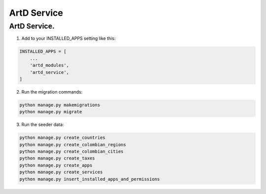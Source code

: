 ArtD Service
============
ArtD Service.
--------------
1. Add to your INSTALLED_APPS setting like this:

.. code-block:: python

    INSTALLED_APPS = [
        ...
        'artd_modules',
        'artd_service',
    ]
2. Run the migration commands:
   
.. code-block::
    
        python manage.py makemigrations
        python manage.py migrate


3. Run the seeder data:
   
.. code-block::

        python manage.py create_countries
        python manage.py create_colombian_regions
        python manage.py create_colombian_cities
        python manage.py create_taxes
        python manage.py create_apps
        python manage.py create_services
        python manage.py insert_installed_apps_and_permissions